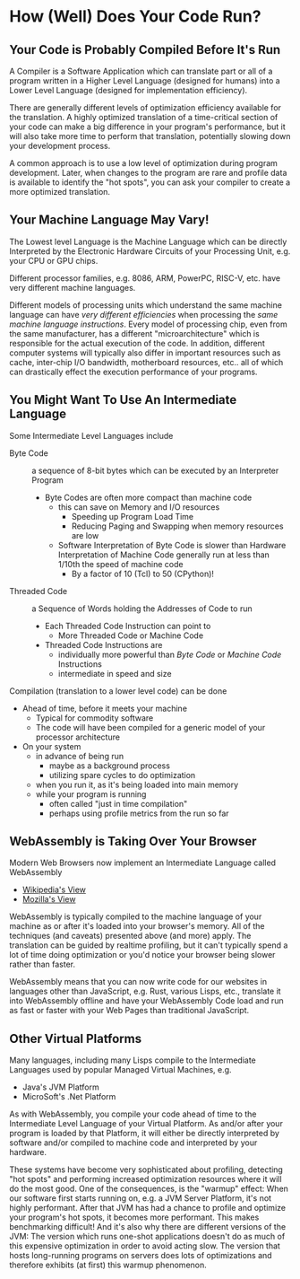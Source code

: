 * How (Well) Does Your Code Run?

** Your Code is Probably Compiled Before It's Run

A Compiler is a Software Application which can translate part or all of a
program written in a Higher Level Language (designed for humans) into a Lower
Level Language (designed for implementation efficiency).

There are generally different levels of optimization efficiency available for
the translation. A highly optimized translation of a time-critical section of
your code can make a big difference in your program's performance, but it will
also take more time to perform that translation, potentially slowing down your
development process.

A common approach is to use a low level of optimization during program
development. Later, when changes to the program are rare and profile data is
available to identify the "hot spots", you can ask your compiler to create a
more optimized translation.

** Your Machine Language May Vary!

The Lowest level Language is the Machine Language which can be directly
Interpreted by the Electronic Hardware Circuits of your Processing Unit, e.g.
your CPU or GPU chips.

Different processor families, e.g. 8086, ARM, PowerPC, RISC-V, etc. have very
different machine languages.

Different models of processing units which understand the same machine language
can have /very different efficiencies/ when processing the /same machine
language instructions/. Every model of processing chip, even from the same
manufacturer, has a different "microarchitecture" which is responsible for the
actual execution of the code. In addition, different computer systems will
typically also differ in important resources such as cache, inter-chip I/O
bandwidth, motherboard resources, etc.. all of which can drastically effect the
execution performance of your programs.

** You Might Want To Use An Intermediate Language

Some Intermediate Level Languages include
- Byte Code :: a sequence of 8-bit bytes which can be executed by an Interpreter Program
      - Byte Codes are often more compact than machine code
            - this can save on Memory and I/O resources
                  - Speeding up Program Load Time
                  - Reducing Paging and Swapping when memory resources are low
            - Software Interpretation of Byte Code is slower than Hardware Interpretation of Machine Code  generally run at less than 1/10th the speed of machine code
                  - By a factor of 10 (Tcl) to 50 (CPython)!
- Threaded Code :: a Sequence of Words holding the Addresses of Code to run
      - Each Threaded Code Instruction can point to
            - More Threaded Code or Machine Code
      - Threaded Code Instructions are
            - individually more powerful than /Byte Code/ or /Machine Code/ Instructions
            - intermediate in speed and size

Compilation (translation to a lower level code) can be done
- Ahead of time, before it meets your machine
      - Typical for commodity software
      - The code will have been compiled for a generic model of your processor architecture
- On your system
      - in advance of being run
            - maybe as a background process
            - utilizing spare cycles to do optimization
      - when you run it, as it's being loaded into main memory
      - while your program is running
            - often called "just in time compilation"
            - perhaps using profile metrics from the run so far

** WebAssembly is Taking Over Your Browser

Modern Web Browsers now implement an Intermediate Language called WebAssembly
- [[https://en.wikipedia.org/wiki/WebAssembly][Wikipedia's View]]
- [[https://developer.mozilla.org/en-US/docs/WebAssembly][Mozilla's View]]

WebAssembly is typically compiled to the machine language of your machine as or
after it's loaded into your browser's memory. All of the techniques (and
caveats) presented above (and more) apply. The translation can be guided by
realtime profiling, but it can't typically spend a lot of time doing
optimization or you'd notice your browser being slower rather than faster.

WebAssembly means that you can now write code for our websites in languages
other than JavaScript, e.g. Rust, various Lisps, etc., translate it into
WebAssembly offline and have your WebAssembly Code load and run as fast or
faster with your Web Pages than traditional JavaScript.

** Other Virtual Platforms

Many languages, including many Lisps compile to the Intermediate Languages used by popular Managed Virtual Machines, e.g.

- Java's JVM Platform
- MicroSoft's .Net Platform

As with WebAssembly, you compile your code ahead of time to the Intermediate
Level Language of your Virtual Platform. As and/or after your program is loaded
by that Platform, it will either be directly interpreted by software and/or
compiled to machine code and interpreted by your hardware.

These systems have become very sophisticated about profiling, detecting "hot
spots" and performing increased optimization resources where it will do the most
good. One of the consequences, is the "warmup" effect: When our software first
starts running on, e.g. a JVM Server Platform, it's not highly performant. After
that JVM has had a chance to profile and optimize your program's hot spots, it
becomes more performant. This makes benchmarking difficult! And it's also why
there are different versions of the JVM: The version which runs one-shot
applications doesn't do as much of this expensive optimization in order to avoid
acting slow. The version that hosts long-running programs on servers does lots
of optimizations and therefore exhibits (at first) this warmup phenomenon.

